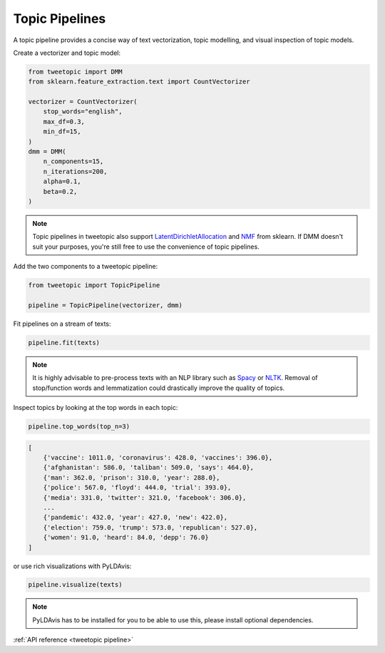 .. _usage pipeline:

Topic Pipelines
================

A topic pipeline provides a concise way of text vectorization, topic modelling,
and visual inspection of topic models.

Create a vectorizer and topic model:

.. code-block:: python

    from tweetopic import DMM
    from sklearn.feature_extraction.text import CountVectorizer

    vectorizer = CountVectorizer(
        stop_words="english",
        max_df=0.3,
        min_df=15,
    )
    dmm = DMM(
        n_components=15,
        n_iterations=200,
        alpha=0.1,
        beta=0.2,
    )

.. note::
    Topic pipelines in tweetopic also support 
    `LatentDirichletAllocation <https://scikit-learn.org/stable/modules/generated/sklearn.decomposition.LatentDirichletAllocation.html>`_
    and 
    `NMF <https://scikit-learn.org/stable/modules/generated/sklearn.decomposition.NMF.html>`_
    from sklearn.
    If DMM doesn't suit your purposes, you're still free to use the convenience of topic pipelines.

Add the two components to a tweetopic pipeline:

.. code-block:: python

    from tweetopic import TopicPipeline

    pipeline = TopicPipeline(vectorizer, dmm)

Fit pipelines on a stream of texts:

.. code-block:: python

    pipeline.fit(texts)

.. note::
    It is highly advisable to pre-process texts with an NLP library
    such as `Spacy <https://spacy.io/>`_ or `NLTK <https://www.nltk.org/>`_.
    Removal of stop/function words and lemmatization could drastically improve the quality of topics. 

Inspect topics by looking at the top words in each topic:

.. code-block:: python
    
    pipeline.top_words(top_n=3)

.. code-block:: python

    [
        {'vaccine': 1011.0, 'coronavirus': 428.0, 'vaccines': 396.0},
        {'afghanistan': 586.0, 'taliban': 509.0, 'says': 464.0},
        {'man': 362.0, 'prison': 310.0, 'year': 288.0},
        {'police': 567.0, 'floyd': 444.0, 'trial': 393.0},
        {'media': 331.0, 'twitter': 321.0, 'facebook': 306.0},
        ...
        {'pandemic': 432.0, 'year': 427.0, 'new': 422.0},
        {'election': 759.0, 'trump': 573.0, 'republican': 527.0},
        {'women': 91.0, 'heard': 84.0, 'depp': 76.0}
    ]

or use rich visualizations with PyLDAvis:

.. code-block:: python

    pipeline.visualize(texts)

.. image:: _static/pyldavis.png
    :width: 800
    :alt: PyLDAvis visualization

.. note::
    PyLDAvis has to be installed for you to be able to use this, please
    install optional dependencies.

:ref:`API reference <tweetopic pipeline>`
